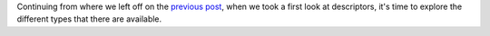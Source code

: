 .. title: Types of Descriptors
.. slug: types-of-descriptors
.. date: 2017-05-01 12:55:31 UTC+02:00
.. tags: python, descriptors, draft
.. category: python
.. link:
.. description:
.. type: text

Continuing from where we left off on the `previous post
<link://slug/a-first-look-at-descriptors>`_, when we took a first look at
descriptors, it's time to explore the different types that there are available.


